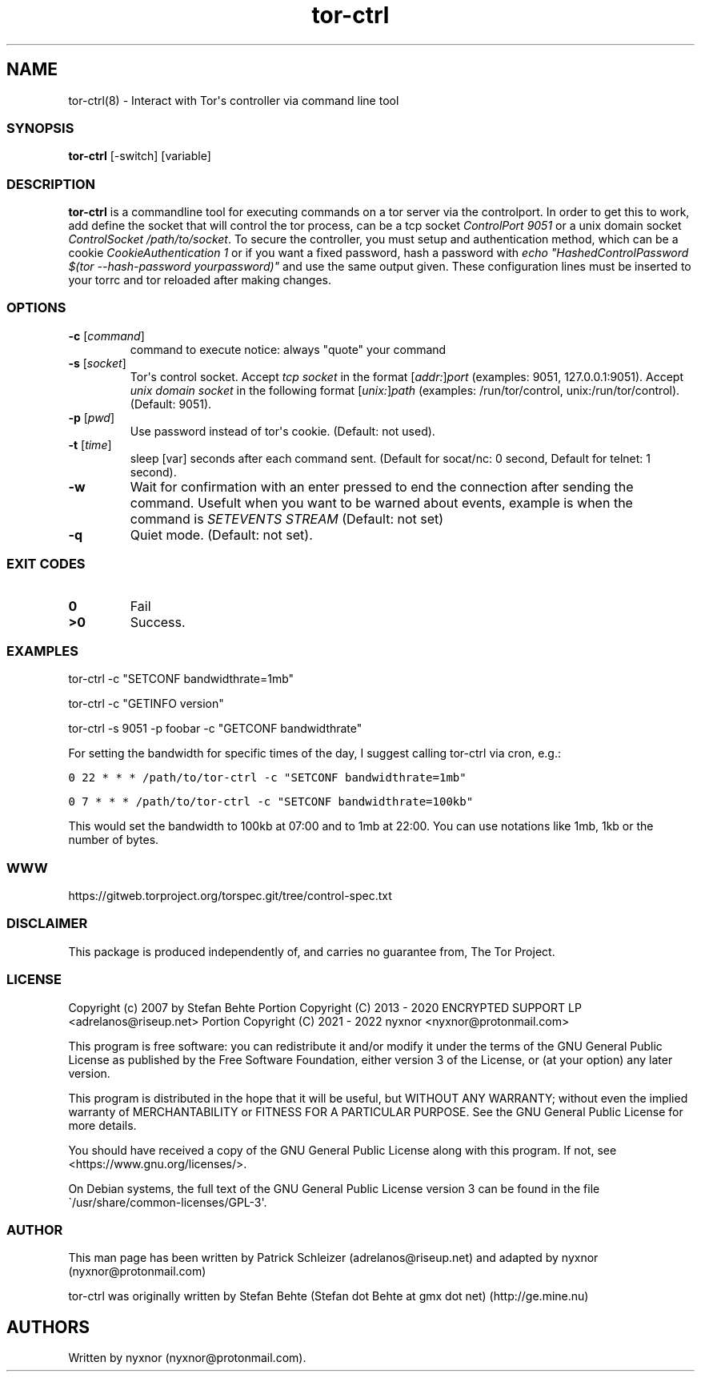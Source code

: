 .\" Automatically generated by Pandoc 2.9.2.1
.\"
.TH "tor-ctrl" "8" "September 2069" "Interact with Tor\[aq]s controller via command line tool" ""
.hy
.SH NAME
.PP
tor-ctrl(8) - Interact with Tor\[aq]s controller via command line
tool
.SS SYNOPSIS
.PP
\f[B]tor-ctrl\f[R] [-switch] [variable]
.SS DESCRIPTION
.PP
\f[B]tor-ctrl\f[R] is a commandline tool for executing commands on
a tor server via the controlport.
In order to get this to work, add define the socket that will control
the tor process, can be a tcp socket \f[I]ControlPort 9051\f[R] or a
unix domain socket \f[I]ControlSocket /path/to/socket\f[R].
To secure the controller, you must setup and authentication method,
which can be a cookie \f[I]CookieAuthentication 1\f[R] or if you want a
fixed password, hash a password with \f[I]echo
\[dq]HashedControlPassword $(tor --hash-password yourpassword)\[dq]\f[R]
and use the same output given.
These configuration lines must be inserted to your torrc and tor
reloaded after making changes.
.SS OPTIONS
.TP
\f[B]-c\f[R] [\f[I]command\f[R]]
command to execute notice: always \[dq]quote\[dq] your command
.TP
\f[B]-s\f[R] [\f[I]socket\f[R]]
Tor\[aq]s control socket.
Accept \f[I]tcp socket\f[R] in the format
[\f[I]addr:\f[R]]\f[I]port\f[R] (examples: 9051, 127.0.0.1:9051).
Accept \f[I]unix domain socket\f[R] in the following format
[\f[I]unix:\f[R]]\f[I]path\f[R] (examples: /run/tor/control,
unix:/run/tor/control).
(Default: 9051).
.TP
\f[B]-p\f[R] [\f[I]pwd\f[R]]
Use password instead of tor\[aq]s cookie.
(Default: not used).
.TP
\f[B]-t\f[R] [\f[I]time\f[R]]
sleep [var] seconds after each command sent.
(Default for socat/nc: 0 second, Default for telnet: 1 second).
.TP
\f[B]-w\f[R]
Wait for confirmation with an enter pressed to end the connection after
sending the command.
Usefult when you want to be warned about events, example is when the
command is \f[I]SETEVENTS STREAM\f[R] (Default: not set)
.TP
\f[B]-q\f[R]
Quiet mode.
(Default: not set).
.SS EXIT CODES
.TP
\f[B]0\f[R]
Fail
.TP
\f[B]>0\f[R]
Success.
.SS EXAMPLES
.PP
tor-ctrl -c \[dq]SETCONF bandwidthrate=1mb\[dq]
.PP
tor-ctrl -c \[dq]GETINFO version\[dq]
.PP
tor-ctrl -s 9051 -p foobar -c \[dq]GETCONF bandwidthrate\[dq]
.PP
For setting the bandwidth for specific times of the day, I suggest
calling tor-ctrl via cron, e.g.:
.PP
\f[C]0 22 * * * /path/to/tor-ctrl -c \[dq]SETCONF bandwidthrate=1mb\[dq]\f[R]
.PP
\f[C]0 7 * * *  /path/to/tor-ctrl -c \[dq]SETCONF bandwidthrate=100kb\[dq]\f[R]
.PP
This would set the bandwidth to 100kb at 07:00 and to 1mb at 22:00.
You can use notations like 1mb, 1kb or the number of bytes.
.SS WWW
.PP
https://gitweb.torproject.org/torspec.git/tree/control-spec.txt
.SS DISCLAIMER
.PP
This package is produced independently of, and carries no guarantee
from, The Tor Project.
.SS LICENSE
.PP
Copyright (c) 2007 by Stefan Behte Portion Copyright (C) 2013 - 2020
ENCRYPTED SUPPORT LP <adrelanos@riseup.net> Portion Copyright (C) 2021 -
2022 nyxnor <nyxnor@protonmail.com>
.PP
This program is free software: you can redistribute it and/or modify it
under the terms of the GNU General Public License as published by the
Free Software Foundation, either version 3 of the License, or (at your
option) any later version.
.PP
This program is distributed in the hope that it will be useful, but
WITHOUT ANY WARRANTY; without even the implied warranty of
MERCHANTABILITY or FITNESS FOR A PARTICULAR PURPOSE.
See the GNU General Public License for more details.
.PP
You should have received a copy of the GNU General Public License along
with this program.
If not, see <https://www.gnu.org/licenses/>.
.PP
On Debian systems, the full text of the GNU General Public License
version 3 can be found in the file
\[ga]/usr/share/common-licenses/GPL-3\[aq].
.SS AUTHOR
.PP
This man page has been written by Patrick Schleizer
(adrelanos\[at]riseup.net) and adapted by nyxnor
(nyxnor\[at]protonmail.com)
.PP
tor-ctrl was originally written by Stefan Behte (Stefan dot Behte at gmx
dot net) (http://ge.mine.nu)
.SH AUTHORS
Written by nyxnor (nyxnor\[at]protonmail.com).
